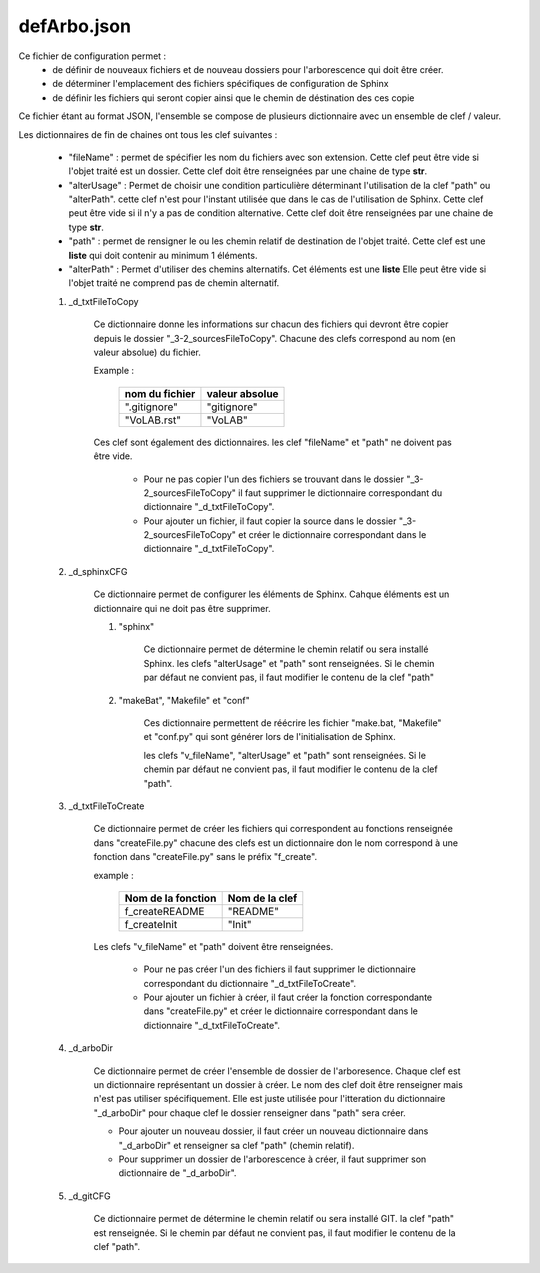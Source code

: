 defArbo.json
============

Ce fichier de configuration permet :
    - de définir de nouveaux fichiers et de nouveau dossiers pour l'arborescence qui 
      doit être créer.

    - de déterminer l'emplacement des fichiers spécifiques de configuration de Sphinx
    
    - de définir les fichiers qui seront copier ainsi que le chemin de déstination des
      ces copie
      
Ce fichier étant au format JSON, l'ensemble se compose de plusieurs dictionnaire avec 
un ensemble de clef / valeur.

Les dictionnaires de fin de chaines ont tous les clef suivantes :

    - "fileName" : permet de spécifier les nom du fichiers avec son extension. Cette 
      clef peut être vide si l'objet traité est un dossier. Cette clef doit être
      renseignées par une chaine de type **str**.
      
    - "alterUsage" : Permet de choisir une condition particulière déterminant
      l'utilisation de la clef "path" ou "alterPath". cette clef n'est pour l'instant
      utilisée que dans le cas de l'utilisation de Sphinx. Cette clef peut être vide si
      il n'y a pas de condition alternative. Cette clef doit être renseignées par une 
      chaine de type **str**.
      
    - "path" : permet de rensigner le ou les chemin relatif de destination de l'objet
      traité. Cette clef est une **liste** qui doit contenir au minimum 1 éléments.
      
    - "alterPath" : Permet d'utiliser des chemins alternatifs. Cet éléments est une **liste**
      Elle peut être vide si l'objet traité ne comprend pas de chemin alternatif.


    #. _d_txtFileToCopy
    
        Ce dictionnaire donne les informations sur chacun des fichiers qui devront être
        copier depuis le dossier "_3-2_sourcesFileToCopy". Chacune des clefs 
        correspond au nom (en valeur absolue) du fichier.
        
        Example :
        
            +----------------+----------------+
            | nom du fichier | valeur absolue |
            +================+================+
            | ".gitignore"   | "gitignore"    |
            +----------------+----------------+
            | "VoLAB.rst"    | "VoLAB"        |
            +----------------+----------------+
            
        Ces clef sont également des dictionnaires. les clef "fileName" et "path" ne
        doivent pas être vide. 
        
            - Pour ne pas copier l'un des fichiers se trouvant dans le
              dossier "_3-2_sourcesFileToCopy" il faut supprimer le dictionnaire
              correspondant du dictionnaire "_d_txtFileToCopy".
            
            - Pour ajouter un fichier, il faut copier la source dans le dossier
              "_3-2_sourcesFileToCopy" et créer le dictionnaire correspondant dans le
              dictionnaire "_d_txtFileToCopy".
        
    #. _d_sphinxCFG
    
        Ce dictionnaire permet de configurer les éléments de Sphinx. Cahque éléments
        est un dictionnaire qui ne doit pas être supprimer.
        
        #. "sphinx"
        
            Ce dictionnaire permet de détermine le chemin relatif ou sera installé
            Sphinx. les clefs "alterUsage" et "path" sont renseignées. Si le chemin par
            défaut ne convient pas, il faut modifier le contenu de la clef "path"
            
        #. "makeBat", "Makefile" et "conf"
        
            Ces dictionnaire permettent de réécrire les fichier "make.bat,
            "Makefile" et "conf.py" qui sont générer lors de l'initialisation de
            Sphinx.
            
            les clefs "v_fileName", "alterUsage" et "path" sont renseignées. Si le 
            chemin par défaut ne convient pas, il faut modifier le contenu de la clef
            "path".
            
    #. _d_txtFileToCreate
    
        Ce dictionnaire permet de créer les fichiers qui correspondent au fonctions
        renseignée dans "createFile.py" chacune des clefs est un dictionnaire don le
        nom correspond à une fonction dans "createFile.py" sans le préfix "f_create".
        
        example :
        
            +--------------------+----------------+
            | Nom de la fonction | Nom de la clef |
            +====================+================+
            | f_createREADME     | "README"       |
            +--------------------+----------------+
            | f_createInit       | "Init"         |
            +--------------------+----------------+
            
        Les clefs "v_fileName" et "path" doivent être renseignées.
        
            - Pour ne pas créer l'un des fichiers il faut supprimer le dictionnaire
              correspondant du dictionnaire "_d_txtFileToCreate".
            
            - Pour ajouter un fichier à créer, il faut créer la fonction
              correspondante dans "createFile.py" et créer le dictionnaire
              correspondant dans le dictionnaire "_d_txtFileToCreate".
            
    #. _d_arboDir
    
        Ce dictionnaire permet de créer l'ensemble de dossier de l'arboresence. Chaque
        clef est un dictionnaire représentant un dossier à créer. Le nom des clef doit
        être renseigner mais n'est pas utiliser spécifiquement. Elle est juste 
        utilisée pour l'itteration du dictionnaire "_d_arboDir" pour chaque clef le 
        dossier renseigner dans "path" sera créer.
        
        - Pour ajouter un nouveau dossier, il faut créer un nouveau dictionnaire dans 
          "_d_arboDir" et renseigner sa clef "path" (chemin relatif).
        
        - Pour supprimer un dossier de l'arborescence à créer, il faut supprimer son 
          dictionnaire de "_d_arboDir".
    
    #. _d_gitCFG
    
        Ce dictionnaire permet de détermine le chemin relatif ou sera installé
        GIT. la clef "path" est renseignée. Si le chemin par défaut ne convient pas,
        il faut modifier le contenu de la clef "path".
